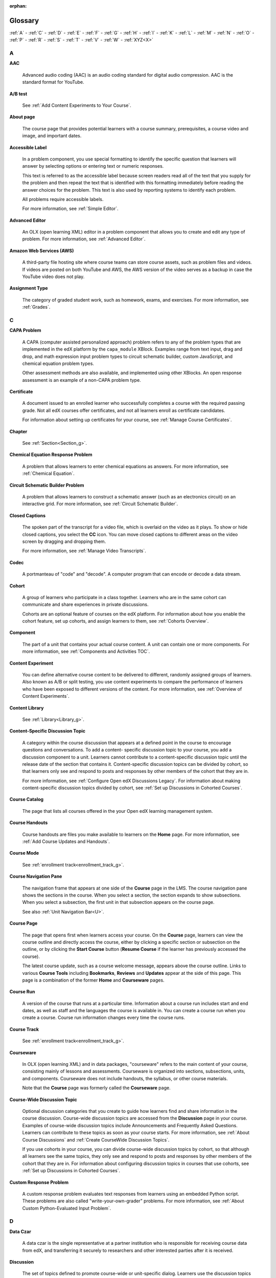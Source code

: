 :orphan:

.. _Educators Glossary:

########
Glossary
########

.. tags:: educator, reference

:ref:`A` - :ref:`C` - :ref:`D` - :ref:`E` - :ref:`F`
- :ref:`G` - :ref:`H` - :ref:`I` - :ref:`K` - :ref:`L`
- :ref:`M` - :ref:`N` - :ref:`O` - :ref:`P` - :ref:`R`
- :ref:`S` - :ref:`T` - :ref:`V` - :ref:`W` - :ref:`XYZ<X>`

.. _A:

****
A
****

.. _AAC:

**AAC**

 Advanced audio coding (AAC) is an audio coding standard for digital audio
 compression. AAC is the standard format for YouTube.

.. _AB Test:

**A/B test**

  See :ref:`Add Content Experiments to Your Course`.


.. _About Page:

**About page**

  The course page that provides potential learners with a course summary,
  prerequisites, a course video and image, and important dates.


.. _accessible label:

**Accessible Label**

  In a problem component, you use special formatting to identify the specific
  question that learners will answer by selecting options or entering text or
  numeric responses.

  This text is referred to as the accessible label because screen readers read
  all of the text that you supply for the problem and then repeat the text that
  is identified with this formatting immediately before reading the answer
  choices for the problem. This text is also used by reporting systems to
  identify each problem.

  All problems require accessible labels.

  For more information, see :ref:`Simple Editor`.


.. _Advanced Editor_g:

**Advanced Editor**

  An OLX (open learning XML) editor in a problem component that allows you to
  create and edit any type of problem. For more information, see
  :ref:`Advanced Editor`.

.. _Amazon Web Services:

**Amazon Web Services (AWS)**

  A third-party file hosting site where course teams can store course assets,
  such as problem files and videos. If videos are posted on both YouTube and
  AWS, the AWS version of the video serves as a backup in case the YouTube
  video does not play.

.. _Assignment Type:

**Assignment Type**

  The category of graded student work, such as homework, exams, and exercises.
  For more information, see :ref:`Grades`.

.. _C:

****
C
****

**CAPA Problem**

  A CAPA (computer assisted personalized approach) problem refers to any of
  the problem types that are implemented in the edX platform by the
  ``capa_module`` XBlock. Examples range from text input, drag and drop, and
  math expression input problem types to circuit schematic builder, custom
  JavaScript, and chemical equation problem types.

  Other assessment methods are also available, and implemented using other
  XBlocks. An open response assessment is an example of a non-CAPA problem
  type.

.. _Certificate:

**Certificate**

  A document issued to an enrolled learner who successfully completes a course
  with the required passing grade. Not all edX courses offer certificates, and
  not all learners enroll as certificate candidates.

  For information about setting up certificates for your course, see
  :ref:`Manage Course Certificates`.

**Chapter**

  See :ref:`Section<Section_g>`.


.. _Chemical Equation_g:

**Chemical Equation Response Problem**

  A problem that allows learners to enter chemical equations as answers. For
  more information, see :ref:`Chemical Equation`.


.. _Circuit Schematic_g:

**Circuit Schematic Builder Problem**

  A problem that allows learners to construct a schematic answer (such as an
  electronics circuit) on an interactive grid. For more information, see
  :ref:`Circuit Schematic Builder`.

**Closed Captions**

  The spoken part of the transcript for a video file, which is overlaid on the
  video as it plays. To show or hide closed captions, you select the **CC**
  icon. You can move closed captions to different areas on the video screen by
  dragging and dropping them.

  For more information, see :ref:`Manage Video Transcripts`.

.. _codec_g:

**Codec**

  A portmanteau of "code" and "decode". A computer program that can encode or
  decode a data stream.

.. _Cohort:

**Cohort**

  A group of learners who participate in a class together. Learners who are in
  the same cohort can communicate and share experiences in private
  discussions.

  Cohorts are an optional feature of courses on the edX platform. For
  information about how you enable the cohort feature, set up cohorts, and
  assign learners to them, see :ref:`Cohorts Overview`.

.. _Component_g:

**Component**

  The part of a unit that contains your actual course content. A unit can
  contain one or more components. For more information, see
  :ref:`Components and Activities TOC`.

.. _Content Experiment:

**Content Experiment**

  You can define alternative course content to be delivered to different,
  randomly assigned groups of learners. Also known as A/B or split testing,
  you use content experiments to compare the performance of learners who have
  been exposed to different versions of the content. For more information, see
  :ref:`Overview of Content Experiments`.


**Content Library**

  See :ref:`Library<Library_g>`.


.. _Content Specific Discussion Topic_g:

**Content-Specific Discussion Topic**

  A category within the course discussion that appears at a defined point in
  the course to encourage questions and conversations. To add a content-
  specific discussion topic to your course, you add a discussion component to
  a unit. Learners cannot contribute to a content-specific discussion topic
  until the release date of the section that contains it. Content-specific
  discussion topics can be divided by cohort, so that learners only see and
  respond to posts and responses by other members of the cohort that they are
  in.

  For more information, see :ref:`Configure Open edX Discussions Legacy`. For information about making content-specific discussion topics
  divided by cohort, see :ref:`Set up Discussions in
  Cohorted Courses`.
  

.. _Course Catalog:

**Course Catalog**

  The page that lists all courses offered in the your Open edX learning management
  system.


.. _Course Handouts:

**Course Handouts**

  Course handouts are files you make available to learners on the **Home**
  page. For more information, see :ref:`Add Course Updates and Handouts`.

**Course Mode**

  See :ref:`enrollment track<enrollment_track_g>`.

**Course Navigation Pane**

  The navigation frame that appears at one side of the **Course** page in the
  LMS. The course navigation pane shows the sections in the course. When you
  select a section, the section expands to show subsections. When you select a
  subsection, the first unit in that subsection appears on the course page.

  See also :ref:`Unit Navigation Bar<U>`.

.. _Course Page:

**Course Page**

  The page that opens first when learners access your course. On the **Course**
  page, learners can view the course outline and directly access the course,
  either by clicking a specific section or subsection on the outline, or by
  clicking the **Start Course** button (**Resume Course** if the learner has
  previously accessed the course).

  The latest course update, such as a course welcome message, appears above the
  course outline. Links to various **Course Tools** including **Bookmarks**,
  **Reviews** and **Updates** appear at the side of this page. This page is a
  combination of the former **Home** and **Courseware** pages.

.. _Run:

**Course Run**

  A version of the course that runs at a particular time. Information about a
  course run includes start and end dates, as well as staff and the languages
  the course is available in. You can create a course run when you create a
  course. Course run information changes every time the course runs.

**Course Track**

  See :ref:`enrollment track<enrollment_track_g>`.

.. _Courseware:

**Courseware**

  In OLX (open learning XML) and in data packages, "courseware" refers to the
  main content of your course, consisting mainly of lessons and assessments.
  Courseware is organized into sections, subsections, units, and components.
  Courseware does not include handouts, the syllabus, or other course
  materials.

  Note that the **Course** page was formerly called the **Courseware** page.


**Course-Wide Discussion Topic**

  Optional discussion categories that you create to guide how learners find
  and share information in the course discussion. Course-wide discussion
  topics are accessed from the **Discussion** page in your course. Examples of
  course-wide discussion topics include Announcements and Frequently Asked
  Questions. Learners can contribute to these topics as soon as your course
  starts. For more information, see :ref:`About Course Discussions` and
  :ref:`Create CourseWide Discussion Topics`.

  If you use cohorts in your course, you can divide course-wide discussion
  topics by cohort, so that although all learners see the same topics, they
  only see and respond to posts and responses by other members of the cohort
  that they are in. For information about configuring discussion topics in
  courses that use cohorts, see :ref:`Set up Discussions in
  Cohorted Courses`.


.. _Custom Response Problem:

**Custom Response Problem**

  A custom response problem evaluates text responses from learners using an
  embedded Python script. These problems are also called
  "write-your-own-grader" problems. For more information, see
  :ref:`About Custom Python-Evaluated Input Problem`.

.. _D:

****
D
****

.. _Data Czar_g:

**Data Czar**

  A data czar is the single representative at a partner institution who is
  responsible for receiving course data from edX, and transferring it securely
  to researchers and other interested parties after it is received.

**Discussion**

  The set of topics defined to promote course-wide or unit-specific dialog.
  Learners use the discussion topics to communicate with each other and the
  course team in threaded exchanges. For more information, see
  :ref:`About Course Discussions`.

.. _Discussion Component:

**Discussion Component**

  Discussion topics that course teams add directly to units. For example, a
  video component can be followed by a discussion component so that learners
  can discuss the video content without having to leave the page. When you add
  a discussion component to a unit, you create a content-specific discussion
  topic. See also :ref:`Content Specific Discussion Topic <Content Specific
  Discussion Topic_g>`.

  For more information, see :ref:`Configure Open edX Discussions Legacy`.

**Discussion Thread List**

  The navigation frame that appears at one side of the **Discussion** page in
  the LMS. The discussion thread list shows the discussion categories and
  subcategories in the course. When you select a category, the list shows all
  of the posts in that category. When you select a subcategory, the list shows
  all of the posts in that subcategory. Select a post to read it and its
  responses and comments, if any.

.. _Dropdown_g:

**Dropdown Problem**

  A problem that asks learners to choose from a collection of answer options,
  presented as a drop-down list. For more information, see
  :ref:`Dropdown`.


.. _E:

****
E
****

**Enrollment Mode**

  See :ref:`enrollment track<enrollment_track_g>`.

.. _enrollment_track_g:

**Enrollment Track**

  Also called **certificate type**, **course mode**, **course seat**, **course
  track**, **course type**, **enrollment mode**, or **seat type**.

  The enrollment track specifies the following items about a course.

    * The type of certificate, if any, that learners receive if they pass the
      course.
    * Whether learners must verify their identity to earn a certificate, using
      a webcam and a photo ID.
    * Whether the course requires a fee.

  * **audit**: This is the default enrollment track when learners enroll in a
    course. This track does not offer certificates, does not require identity
    verification, and does not require a course fee.

  * **professional**: This enrollment track is only used for specific
    professional education courses. The professional enrollment track offers
    certificates, requires identity verification, and requires a fee. Fees for
    the professional enrollment track are generally higher than fees for the
    verified enrollment track. Courses that offer the professional track do not
    offer a free enrollment track.

    .. note::
       If your course is part of a MicroMasters or professional certificate
       program, your course uses the verified track. These courses do not use
       the professional enrollment track.

  * **verified**: This enrollment track offers verified certificates to
    learners who pass the course, verify their identities, and pay a required
    course fee. A course that offers the verified enrollment track also
    automatically offers a free non-certificate enrollment track.

  * **honor**: This enrollment track was offered in the past and offered an
    honor code certificate to learners who pass the course. This track does not
    require identity verification and does not require a fee. 

  * **professional (no ID)**: Like the professional enrollment track, this
    track offers certificates and requires a fee. However, this track does
    not require identity verification. Courses that offer the professional
    (no ID) track do not offer a free enrollment track.


.. _Exercises:

**Exercises**

  Practice or practical problems that are interspersed in edX course content
  to keep learners engaged. Exercises are also an important measure of
  teaching effectiveness and learner comprehension. For more information, see
  :ref:`About Problems Exercises and Tools`.


.. _Export:

**Export**

  A tool in edX Studio that you use to export your course or library for
  backup purposes, or so that you can edit the course or library directly in
  OLX format. See also :ref:`Import<I>`.

  For more information, see :ref:`Export a Course` or
  :ref:`Export a Library`.

.. _F:

***
F
***

**Forum**

  See :ref:`Discussion<D>`.

.. _fps:

**fps**

  Frames per second. In video, the number of consecutive images that appear
  every second.


.. _G:

****
G
****

.. _grade:

**Grade Range**

  Thresholds that specify how numerical scores are associated with grades, and
  the score that learners must obtain to pass a course.

  For more information, see :ref:`Set the Grade Range`.


**Grading Rubric**

  See :ref:`Rubric<R>`.


.. _H:

****
H
****

.. _H264:

**H.264**

  A standard for high definition digital video.

.. _Home Page:

**Home page**

  See :ref:`Course Page<Course Page>`.

.. _Text Component:

**Text Component**

  A type of component that you can use to add and format text for your course.
  A Text component can contain text, lists, links, and images. For more
  information, see :ref:`Working with HTML Components`.



.. _I:

****
I
****


.. _Image Mapped_g:

**Image Mapped Input Problem**

  A problem that presents an image and accepts clicks on the image as an
  answer. For more information, see :ref:`Image Mapped
  Input`.


.. _Import:

**Import**

  A tool in Studio that you use to load a course or library in OLX format
  into your existing course or library. When you use the Import tool, Studio
  replaces all of your existing course or library content with the content
  from the imported course or library. See also :ref:`Export<E>`.

  For more information, see :ref:`Import a Course` or
  :ref:`Import a Library`.

**Instructor Dashboard**

  A user who has the Admin or Staff role for a course can access the instructor
  dashboard in the LMS by selecting **Instructor**. Course team members use the
  tools, reports, and other features that are available on the pages of the
  instructor dashboard to manage a running course.

  For more information, see :ref:`Content Creation and Management TOC`.

.. _K:

****
K
****

**Keyword**

  A variable in a bulk email message. When you send the message, a value that
  is specific to the each recipient is substituted for the keyword.

.. _L:

****
L
****

**Label**

  See :ref:`Accessible Label<A>`.

.. _LaTeX_g:

**LaTeX**

  A document markup language and document preparation system for the TeX
  typesetting program. In edX Studio, you can :ref:`Import LaTeX Code<import latex code>`.


.. _Learning Management System:

**Learning Management System (LMS)**

  The platform that learners use to view courses, and that course team members
  use to manage learner enrollment, assign team member privileges, moderate
  discussions, and access data while the course is running.

**Learning Sequence**

  See :ref:`Unit Navigation Bar<U>`.

**Left Pane**

  See :ref:`Course Navigation Pane<C>`.

.. _Library_g:

**Library**

  A pool of components for use in randomized assignments that can be shared
  across multiple courses from your organization. Course teams configure
  randomized content blocks in course outlines to reference a specific library
  of components, and randomly provide a specified number of problems from that
  content library to each learner.

  For more information, see :ref:`Navigate the Library Homepage` and
  :ref:`Randomized Content Blocks`.


.. _Live Mode:

**Live Mode**

  A view that allows the course team to review all published units as learners
  see them, regardless of the release dates of the section and subsection that
  contain the units. For more information, see :ref:`View
  Published Content`.

**LON-CAPA**

  The Learning Online Network with Computer-Assisted Personalized Approach
  e-learning platform. The structure of CAPA problem types in the edX platform
  is based on the `LON-CAPA`_ assessment system, although they are not
  compatible.

  See also :ref:`CAPA Problems<C>`.

.. _M:

****
M
****

.. _Math Expression_g:

**Math Expression Input Problem**

  A problem that requires learners to enter a mathematical expression as text,
  such as e=m*c^2.

  For more information, see :ref:`Adding Math Expression Problem`.


.. _MathJax:

**MathJax**

  A LaTeX-like language that you use to write equations. Studio uses MathJax
  to render text input such as x^2 and sqrt(x^2-4) as "beautiful math."

  For more information, see :ref:`MathJax in Studio`.


.. _Module_g:

**Module**

  An item of course content, created in an XBlock, that appears on the
  **Course** page in the edX learning management system. Examples of
  modules include videos, HTML-formatted text, and problems.

  Module is also used to refer to the structural components that organize
  course content. Sections, subsections, and units are modules; in fact, the
  course itself is a top-level module that contains all of the other course
  content as children.


.. _Multi-select_g:

**Multi-Select Problem**

  A problem that prompts learners to select one or more options from a list of
  possible answers. For more information, see
  :ref:`Multi select`.


.. _N:

****
N
****

.. _NTSC:

**NTSC**

  National Television System Committee. The NTSC standard is a color encoding
  system for analog videos that is used mostly in North America.

.. _Numerical Input_g:

**numerical Input Problem**

  A problem that asks learners to enter numbers or specific and relatively
  simple mathematical expressions. For more information, see
  :ref:`Numerical Input`.


.. _O:

****
O
****

**OLX**

  OLX  (open learning XML) is the XML-based markup language that is used to
  build courses on the Open edX platform.

  For more information, see :ref:`Add a Content Experiment in OLX`.


.. _Open Response Assessment_g:

**Open Response Assessment**

  A type of assignment that allows learners to answer with text, such as a
  short essay and, optionally, an image or other file. Learners then evaluate
  each others' work by comparing each response to a :ref:`rubric <Rubric_g>`
  created by the course team.

  These assignments can also include a self assessment, in which learners
  compare their own responses to the rubric, or a staff assessment, in which
  members of course staff evaluate learner responses using the same rubric.

  For more information, see :ref:`Open Response Assessments`.

.. _P:

****
P
****

.. _Pages_g:

**Pages**

  Pages organize course materials into categories that learners select in the
  learning management system. Pages provide access to the course content and to
  tools and uploaded files that supplement the course. Links to each page
  appear in the course material navigation bar.

  For more information, see :ref:`Adding Pages to a
  Course`.

.. _PAL:

**PAL**

  Phase alternating line. The PAL standard is a color encoding system for
  analog videos. It is used in locations such as Brazil, Australia, south Asia,
  most of Africa, and western Europe.

.. _Preview Mode:

**Preview Mode**

  A view that allows you to see all the units of your course as learners see
  them, regardless of the unit status and regardless of whether the release
  dates have passed.

  For more information, see :ref:`Preview Unpublished
  Content`.


.. _Problem Component:

**Problem Component**

  A component that allows you to add interactive, automatically graded
  exercises to your course content. You can create many different types of
  problems.

  For more information, see :ref:`Working with Problem
  Components` and :ref:`Core Problem Types`.

.. _Proctored Exam_g:

**Proctored Exam**

  At edX, proctored exams are timed, impartially and electronically monitored
  exams designed to ensure the identity of the test taker and determine the
  security and integrity of the test taking environment. Proctored exams are
  often required in courses that offer verified certificates or academic
  credit. For more information, see :ref:`Manage Proctored Exams`.

.. _Program:

**Program**

  A program is a collection of related courses. Learners enroll in a program by
  enrolling in any course that is part of a program, and earn a program
  certificate by passing each of the courses in the program with a grade that
  qualifies them for a verified certificate.

.. _Program Offer:

**Program Offer**

  A program offer is a discount offered for a specific program. The discount
  can be either a percentage amount or an absolute (dollar) amount.


.. _Progress Page:

**Progress page**

  The page in the learning management system that shows learners their scores
  on graded assignments in the course. 


.. _Q:

*****
Q
*****

**Question**

  A question is a type of post that you or a learner can add to a course
  discussion topic to bring attention to an issue that the discussion
  moderation team or learners can resolve.

  For more information, see :ref:`About Course Discussions`.

.. _R:

****
R
****

.. _Research Data Exchange:

**Research Data Exchange (RDX)**

  An edX program that allows participating partner institutions to request data
  for completed edx.org courses to further approved educational research
  projects. Only partner institutions that choose to participate in RDX
  contribute data to the program, and only researchers at those institutions
  can request data from the program.

  For more information, see :ref:`Research Data Exchange<research data exchange>`.

.. _Rubric_g:

**Rubric**

  A list of the items that a learner's response should cover in an open
  response assessment. For more information, see the
  :ref:`PA Rubric` topic in :ref:`Open
  Response Assessments`.

  See also :ref:`Open Response Assessment<Open Response Assessment_g>`.


.. _S:

****
S
****

**Seat Type**

  See :ref:`enrollment track<enrollment_track_g>`.

.. _Section_g:

**Section**

  The topmost category in your course outline. A section can represent a time
  period or another organizing principle for course content. A section
  contains one or more subsections.

  For more information, see :ref:`About Course Sections`.


**Sequential**

  See :ref:`Subsection<Subsection>`.


.. _Short Course Description:

**Short Description**

  The description of your course that appears on Course Dashboard of your instance.

  For more information, see :ref:`Course Short Description Guidelines`.


.. _Simple Editor_g:

**Simple Editor**

  The graphical user interface in a problem component. The simple editor is
  available for some problem types. For more information, see
  :ref:`Problem Studio View`.

**Single Sign-On (SSO)**

  SSO is an authentication service that allows a user to access multiple
  related applications, such as Studio and the LMS, with the same username and
  password. The term SSO is sometimes used to refer to third party
  authentication, which is a different type of authentication system. For
  information about third party authentication, see
  :ref:`Third Party Authentication<T>`.


.. _Single_select_g:

**Single Select Problem**

  A problem that asks learners to select one answer from a list of options.
  For more information, see :ref:`Single Select`.


.. _Special Exam_g:

**Special Exam**

  A general term that applies to proctored and timed exams in edX courses. See
  :ref:`Timed Exam<T>` and :ref:`Proctored Exam<P>`.

.. _Split_Test:

**Split Test**

  See :ref:`Content Experiment<C>`.


.. _Subsection:

**Subsection**

  A division in the course outline that represents a topic in your course,
  such as a lesson or another organizing principle. Subsections are defined
  inside sections and contain units.

  For more information, see :ref:`About Course Subsections`.


.. _T:

****
T
****

.. _Text Input_g:

**Text Input Problem**

  A problem that asks learners to enter a line of text, which is then checked
  against a specified expected answer.

  For more information, see :ref:`Text Input`.

.. _Timed Exam_g:

**Timed Exam**

  Timed exams are sets of problems that a learner must complete in the amount
  of time you specify. When a learner begins a timed exam, a countdown timer
  displays, showing the amount of time allowed to complete the exam.
  If needed, you can grant learners additional time to complete the exam.
  For more information, see :ref:`Timed Exams`.

.. _TPA_g:

**Third-Party Authentication**

  A system-wide configuration option that allows users who have a username and
  password for one system, such as a campus or institutional system, to log in
  to that system and automatically be given access to the LMS. These users do
  not enter their system credentials in the LMS.

  For more information about how system administrators can integrate an
  instance of Open edX with a campus or institutional authentication system,
  see :ref:`enable_lti_components`.

.. _Transcript Definition:

**Transcript**

  A text version of the content of a video. You can make video transcripts
  available to learners.

  For more information, see :ref:`Manage Video Transcripts`.

.. _U:

***
U
***

**Unit**

  A unit is a division in the course outline that represents a lesson.
  Learners view all of the content in a unit on a single page.

  For more information, see :ref:`About Course Units`.

**Unit Navigation Bar**

  The horizontal control that appears at the top of the **Course** page in the
  LMS. The unit navigation bar contains an icon for each unit in the selected
  subsection. When you move your pointer over one of these icons, the name of
  the unit appears. If you have bookmarked a unit, the unit navigation bar
  includes an identifying flag above that unit's icon.

  See also :ref:`Course Navigation Pane<C>`.

.. _V:

****
V
****

.. _VBR:

**VBR**

  Variable bit rate. The bit rate is the number of bits per second that are
  processed or transferred. A variable bit rate allows the bit rate to change
  according to the complexity of the media segment.

**Vertical**

  See :ref:`Unit<U>`.

.. _Video Component:

**Video Component**

  A component that you can use to add recorded videos to your course.

  For more information, see :ref:`Working with Video
  Components`.


.. _W:

****
W
****

.. _Whitelist:

**Whitelist**

  In edX courses, a whitelist is a list of learners who are being provided with
  a particular privilege. For example, whitelisted learners can be specified as
  being eligible to receive a certificate in a course, regardless of whether
  they would otherwise have qualified based on their grade.

  In the grade report for a course, whitelisted learners have a value of "Yes"
  in the **Certificate Eligible** column, regardless of the grades they
  attained. For information about the grade report, see
  :ref:`Guide to the Grade Report`.


.. _Wiki:

**Wiki**

  The page in each edX course that allows both learners and members of the
  course team to add, modify, or delete content. Learners can use the wiki to
  share links, notes, and other helpful information with each other. For more
  information, see :ref:`About Course Wiki`.


.. _X:

****
XYZ
****

.. _XBlock:

**XBlock**

  EdX's component architecture for writing course components: XBlocks are
  the components that deliver course content to learners.

  Third parties can create components as web applications that can run within
  the edX learning management system.



**Maintenance chart**

+--------------+-------------------------------+----------------+--------------------------------+
| Review Date  | Working Group Reviewer        |   Release      |Test situation                  |
+--------------+-------------------------------+----------------+--------------------------------+
|              |                               |                |                                |
+--------------+-------------------------------+----------------+--------------------------------+
